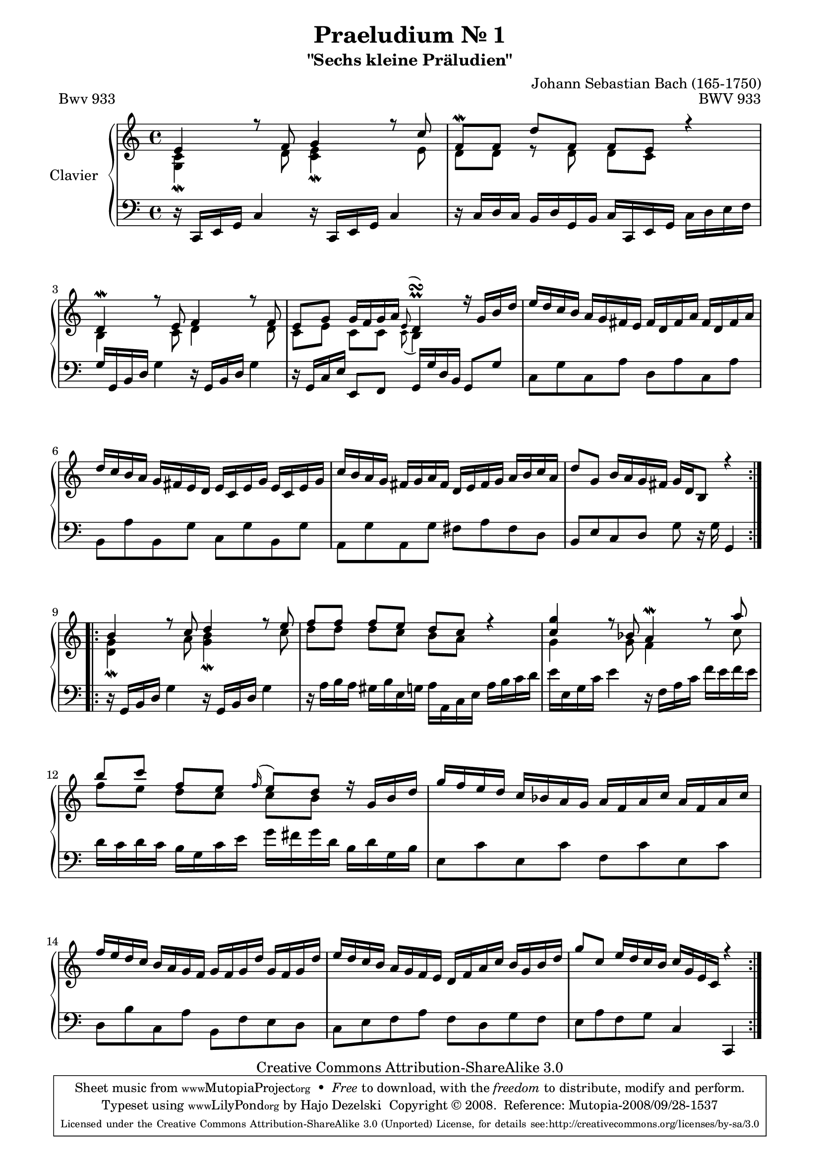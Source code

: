 \version "2.11.57"

\paper {
    page-top-space = #0.0
    %indent = 0.0
    line-width = 18.0\cm
    ragged-bottom = ##f
    ragged-last-bottom = ##f
}

% #(set-default-paper-size "a4")

#(set-global-staff-size 19)

\header {
        title = "Praeludium Nr. 1"
        subtitle = "\"Sechs kleine Präludien\""
        piece = "Bwv 933"
        mutopiatitle = "Praeludium Nr. 1"
        composer = "Johann Sebastian Bach (165-1750)"
        mutopiacomposer = "BachJS"
        opus = "BWV 933"
        date = "1717-1723?"
        mutopiainstrument = "Clavier"
        style = "Baroque"
        source = "Bach-Gesellschaft Edition Band 36 / Ernst Naumann 1890"
        copyright = "Creative Commons Attribution-ShareAlike 3.0"
        maintainer = "Hajo Dezelski"
		maintainerWeb = "http://www.roxele.de/"
        maintainerEmail = "dl1sdz (at) gmail.com"
 footer = "Mutopia-2008/09/28-1537"
 tagline = \markup { \override #'(box-padding . 1.0) \override #'(baseline-skip . 2.7) \box \center-column { \small \line { Sheet music from \with-url #"http://www.MutopiaProject.org" \line { \teeny www. \hspace #-1.0 MutopiaProject \hspace #-1.0 \teeny .org \hspace #0.5 } • \hspace #0.5 \italic Free to download, with the \italic freedom to distribute, modify and perform. } \line { \small \line { Typeset using \with-url #"http://www.LilyPond.org" \line { \teeny www. \hspace #-1.0 LilyPond \hspace #-1.0 \teeny .org } by \maintainer \hspace #-1.0 . \hspace #0.5 Copyright © 2008. \hspace #0.5 Reference: \footer } } \line { \teeny \line { Licensed under the Creative Commons Attribution-ShareAlike 3.0 (Unported) License, for details see: \hspace #-0.5 \with-url #"http://creativecommons.org/licenses/by-sa/3.0" http://creativecommons.org/licenses/by-sa/3.0 } } } }
	}

     sopranoOne =   \relative e' {
		 \repeat volta 2 { 
			 e4 r8 f8 g4 r8 c8 | % 1
			 f,8 \mordent[ f ] d' [ f,] f [ e ] r4 | % 2
			 d4 \mordent r8 e8 f4 r8 f8 | % 3
			 e8 [ g ] g16 [ f g a ] \appoggiatura e8 d4-\prall-\turn r16 g16 [ b d ] | % 4
			 e16 [ d c b ] a [ g fis e ] fis [ d fis a ] fis [ d fis a ] | % 5
			 d16 [ c b a ] g [ fis e d ] e [ c e g ] e [ c e g ] | % 6
			 c16 [ b a g ] fis [ g a fis ] d [ e fis g ] a [ b c a ] | % 7
			 d8 [ g,] b16 [ a g fis ] g [ d b8 ] r4 | % 8
		 }
		 \repeat volta 2 {
			 b'4 r8 c8 d4 r8 e8 | % 9
			 f8 [ f ] f [ e ] d [ c ] r4 | % 10
			 <c g'>4 r8 bes8 a4 \mordent r8 a'8 | % 11
			 b8 [ c ] f, [ e ] \appoggiatura f16 e8 [ d ] r16 g,16 [ b d ] | % 12
			 g16 [ f e d ] c [ bes a g ] a [ f a c ] a [ f a c ] | % 13
			 f16 [ e d c ] b [ a g f ] g [ f g d'] g, [ f g d'] | % 14
			 e16 [ d c b ] a [ g f e ] d [ f a c ] b [ g b d ] | % 15
			 g8 [c, ] e16 [ d c b ] c [ g e c ] r4 | % 16
		 }
	 }

	 sopranoTwo =   \relative g {
		 \repeat volta 2 { 
			 <g c>4-\mordent  s8 d'8 <c e>4 \mordent s8 e8 | % 1
			 d8 [ d ] r8 d8 d [ c ] s4 | % 2
			 b4 s8 c8 d4 s8 d8  | % 3
			 c8 [ e ] c [ c ] \appoggiatura c8 b4 s4  | % 4
			 s1 | % 5
			 s1 | % 6
			 s1 | % 7
			 s1 | % 8
		 }
		 \repeat volta 2 {
			 <d g>4-\mordent s8 a'8 <g b >4 \mordent s8 c8 | % 9
			 d8 [ d] d [ c ] b [ a ] s4 | % 10
			 g4 s8 g8 f4 s8 c'8 | % 11
			 f8 [ e ] d [ c ] c [ b ] s4 | % 12
			 s1 | % 13
			 s1 | % 14
			 s1 | % 15
			 s1 | % 16
		 }
		 
	 }

  soprano = << \sopranoOne \\ \sopranoTwo>>

%%
%% Bass Clef
%% 

bass = \relative c, {
		 \repeat volta 2 { 
			 r16 c16 [ e g ] c4 r16 c,16 [ e g ] c4  | % 1
			 r16 c16 [ d c ] b [ d g, b ] c [ c, e g ] c [ d e f ] | % 2
			 g16 [ g, b d ] g4 r16 g,16 [ b d ] g4 | % 3
			 r16 g,16 [ c e ] e,8 [ f ] g16 [ g' d b ] g8 [ g'] | % 4
			 c,8 [ g' c, a'] d, [ a' c, a'] | % 5
			 b,8 [ a' b, g'] c, [ g' b, g'] | % 6
			 a, [ g' a, g'] fis [ a fis d ] | % 7
			 b8 [ e c d ] g8 r16 g16 g,4 | % 8
		 }
		 \repeat volta 2 {
			 r16 g16 [ b d ] g4 r16 g,16 [ b d ] g4 | % 9
			 r16 a16 [ b a ] gis16 [ b e, g ] a [ a, c e ] a [ b c d ] | % 10
			 e16 [ e, g c ] e4  r16 f,16 [ a c ] f [ e f e ] | % 11
			 d16 [c d c ] b [ g c e] g [ fis g d ] b [ d g, b ] | % 12
			 e,8 [ c' e, c'] f, [ c' e, c'] | % 13
			 d,8 [ b' c, a'] b,8 [ f' e d ] | % 14
			 c8 [ e f a ] f [ d g f ] | % 15
			 e8 [ a f g ] c,4 c, | % 16
		 }

}


%% Merge score - Piano staff

\score {
    \context PianoStaff <<
        \set PianoStaff.instrumentName = "Clavier  "
        \set PianoStaff.midiInstrument = "harpsichord"
        \new Staff = "upper" { \clef "treble" \key c \major \time 4/4 \soprano  }
        \new Staff = "lower"  { \clef "bass" \key c \major \time 4/4 \bass }
    >>
    \layout{  }
    \midi { }

}
